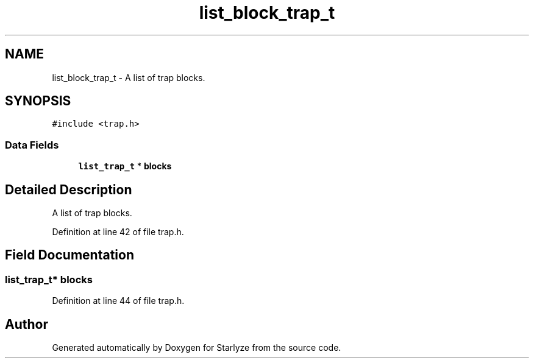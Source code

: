 .TH "list_block_trap_t" 3 "Sun Apr 2 2023" "Version 1.0" "Starlyze" \" -*- nroff -*-
.ad l
.nh
.SH NAME
list_block_trap_t \- A list of trap blocks\&.  

.SH SYNOPSIS
.br
.PP
.PP
\fC#include <trap\&.h>\fP
.SS "Data Fields"

.in +1c
.ti -1c
.RI "\fBlist_trap_t\fP * \fBblocks\fP"
.br
.in -1c
.SH "Detailed Description"
.PP 
A list of trap blocks\&. 


.PP
Definition at line 42 of file trap\&.h\&.
.SH "Field Documentation"
.PP 
.SS "\fBlist_trap_t\fP* blocks"

.PP
Definition at line 44 of file trap\&.h\&.

.SH "Author"
.PP 
Generated automatically by Doxygen for Starlyze from the source code\&.
